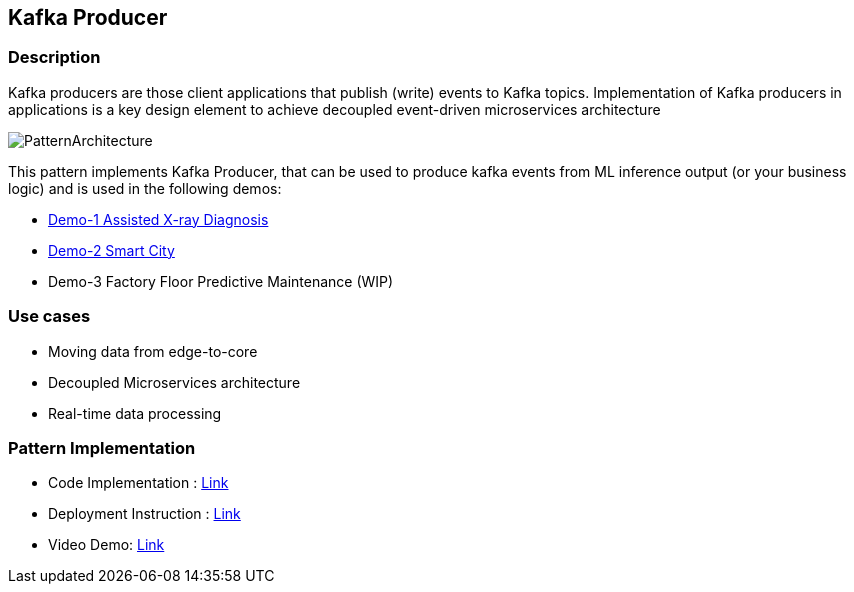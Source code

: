 == Kafka Producer

=== Description
Kafka producers are those client applications that publish (write) events to Kafka topics. Implementation of Kafka producers in applications is a key design element to achieve decoupled event-driven microservices architecture

image::kafka-producer.png[PatternArchitecture]

This pattern implements Kafka Producer, that can be used to produce kafka events from ML inference output (or your business logic) and is used in the following demos:

* link:https://github.com/red-hat-data-services/jumpstart-library/tree/main/demo1-xray-pipeline/base_elements/model_training[Demo-1 Assisted X-ray Diagnosis]
* link:https://github.com/red-hat-data-services/jumpstart-library/blob/main/demo2-smart-city/source/SC_Generator/app.py#L74-L98[Demo-2 Smart City]
* Demo-3 Factory Floor Predictive Maintenance (WIP)

=== Use cases
- Moving data from edge-to-core
- Decoupled Microservices architecture
- Real-time data processing

=== Pattern Implementation

* Code Implementation : link:https://github.com/red-hat-data-services/jumpstart-library/blob/main/patterns/kafka-producer/src/kafka_producer_app/app.py[Link]
* Deployment Instruction : link:https://github.com/red-hat-data-services/jumpstart-library/blob/main/patterns/kafka-producer/deployment/README.adoc[Link]
* Video Demo:  link:https://www.youtube.com/xxxxxxx[Link]
